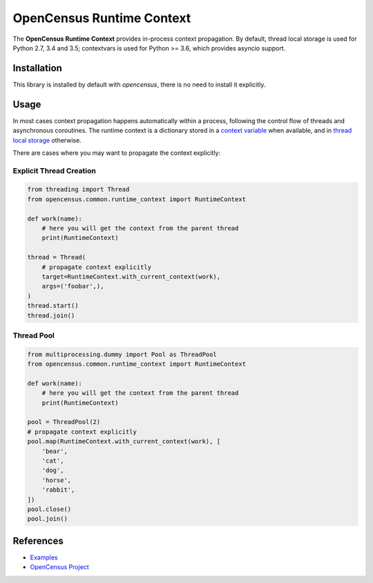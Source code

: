 OpenCensus Runtime Context
============================================================================

|pypi|

.. |pypi| image:: https://badge.fury.io/py/opencensus-context.svg
   :target: https://pypi.org/project/opencensus-context/

The **OpenCensus Runtime Context** provides in-process context propagation.
By default, thread local storage is used for Python 2.7, 3.4 and 3.5;
contextvars is used for Python >= 3.6, which provides asyncio support.

Installation
------------

This library is installed by default with `opencensus`, there is no need
to install it explicitly.

Usage
-----

In most cases context propagation happens automatically within a process,
following the control flow of threads and asynchronous coroutines. The runtime
context is a dictionary stored in a `context variable <https://docs.python.org/3/library/contextvars.html>`_
when available, and in `thread local storage <https://docs.python.org/2/library/threading.html#threading.local>`_
otherwise.

There are cases where you may want to propagate the context explicitly:

Explicit Thread Creation
~~~~~~~~~~~~~~~~~~~~~~~~

.. code:: python

    from threading import Thread
    from opencensus.common.runtime_context import RuntimeContext

    def work(name):
        # here you will get the context from the parent thread
        print(RuntimeContext)

    thread = Thread(
        # propagate context explicitly
        target=RuntimeContext.with_current_context(work),
        args=('foobar',),
    )
    thread.start()
    thread.join()

Thread Pool
~~~~~~~~~~~

.. code:: python

    from multiprocessing.dummy import Pool as ThreadPool
    from opencensus.common.runtime_context import RuntimeContext

    def work(name):
        # here you will get the context from the parent thread
        print(RuntimeContext)

    pool = ThreadPool(2)
    # propagate context explicitly
    pool.map(RuntimeContext.with_current_context(work), [
        'bear',
        'cat',
        'dog',
        'horse',
        'rabbit',
    ])
    pool.close()
    pool.join()

References
----------

* `Examples <https://github.com/census-instrumentation/opencensus-python/tree/master/context/opencensus-context/examples>`_
* `OpenCensus Project <https://opencensus.io/>`_

